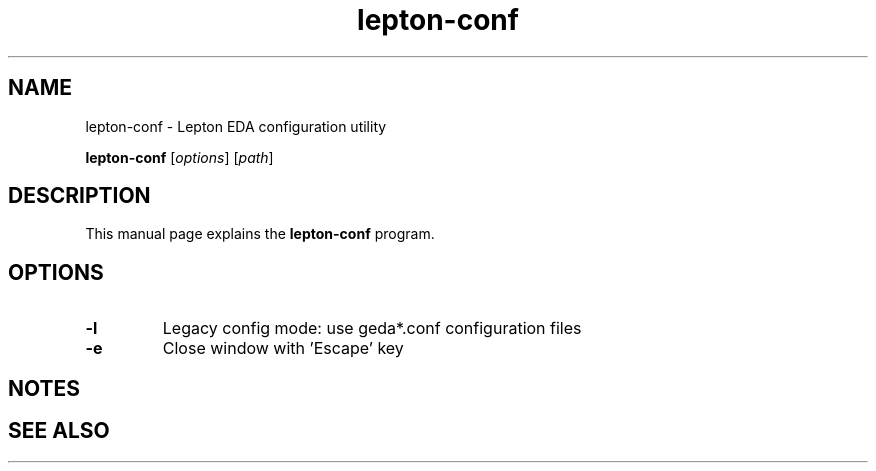 .TH lepton-conf 1 "May 12, 2021" "Lepton EDA" 1.0

.SH NAME
lepton-conf \- Lepton EDA configuration utility

..SH SYNOPSIS
.B lepton-conf
.RI [ options ]
.RI [ path ]
.br

.SH DESCRIPTION
This manual page explains the \fBlepton-conf\fR program.

.SH OPTIONS
.TP
\fB\-l\fR
Legacy config mode: use geda*.conf configuration files
.TP
\fB\-e\fR
Close window with 'Escape' key

.SH NOTES

.SH "SEE ALSO"
